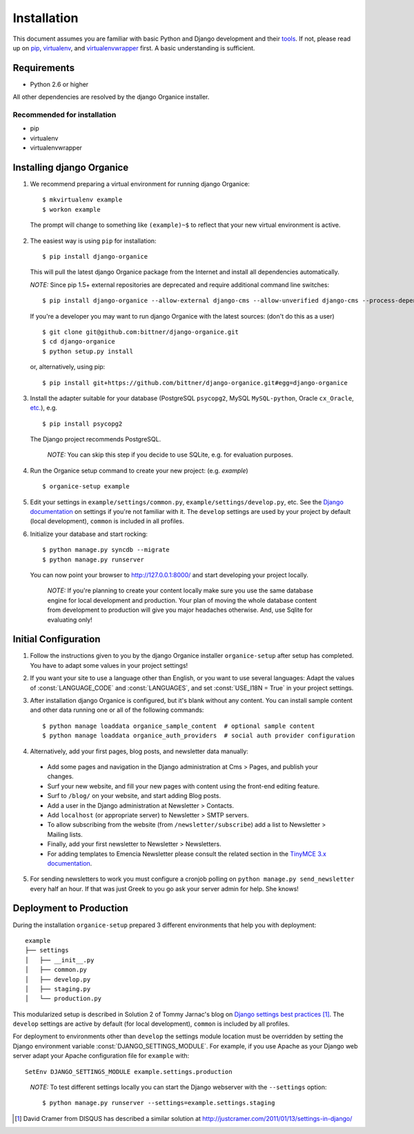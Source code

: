============
Installation
============

This document assumes you are familiar with basic Python and Django development and their tools_.
If not, please read up on pip_, virtualenv_, and virtualenvwrapper_ first.  A basic understanding is sufficient.

Requirements
============

- Python 2.6 or higher

All other dependencies are resolved by the django Organice installer.

Recommended for installation
----------------------------

- pip
- virtualenv
- virtualenvwrapper

Installing django Organice
==========================

1. We recommend preparing a virtual environment for running django Organice::

    $ mkvirtualenv example
    $ workon example

  The prompt will change to something like ``(example)~$`` to reflect that your new virtual environment is active.

2. The easiest way is using ``pip`` for installation::

    $ pip install django-organice

  This will pull the latest django Organice package from the Internet and install all dependencies automatically.

  *NOTE:* Since pip 1.5+ external repositories are deprecated and require additional command line switches::

    $ pip install django-organice --allow-external django-cms --allow-unverified django-cms --process-dependency-links

  If you're a developer you may want to run django Organice with the latest sources: (don't do this as a user) ::

    $ git clone git@github.com:bittner/django-organice.git
    $ cd django-organice
    $ python setup.py install

  or, alternatively, using pip::

    $ pip install git+https://github.com/bittner/django-organice.git#egg=django-organice

3. Install the adapter suitable for your database (PostgreSQL ``psycopg2``, MySQL ``MySQL-python``,
   Oracle ``cx_Oracle``, `etc.`_), e.g. ::

    $ pip install psycopg2

  The Django project recommends PostgreSQL.

  ..

    *NOTE:* You can skip this step if you decide to use SQLite, e.g. for evaluation purposes.

4. Run the Organice setup command to create your new project: (e.g. *example*) ::

    $ organice-setup example

5. Edit your settings in ``example/settings/common.py``, ``example/settings/develop.py``, etc.  See the
   `Django documentation`_ on settings if you're not familiar with it.  The ``develop`` settings are used by your
   project by default (local development), ``common`` is included in all profiles.

6. Initialize your database and start rocking::

    $ python manage.py syncdb --migrate
    $ python manage.py runserver

  You can now point your browser to http://127.0.0.1:8000/ and start developing your project locally.

  ..

    *NOTE:* If you're planning to create your content locally make sure you use the same database
    engine for local development and production.  Your plan of moving the whole database content
    from development to production will give you major headaches otherwise.  And, use Sqlite for
    evaluating only!

Initial Configuration
=====================

#. Follow the instructions given to you by the django Organice installer ``organice-setup`` after
   setup has completed.  You have to adapt some values in your project settings!

#. If you want your site to use a language other than English, or you want to use several languages:
   Adapt the values of :const:`LANGUAGE_CODE` and :const:`LANGUAGES`, and set
   :const:`USE_I18N = True` in your project settings.

#. After installation django Organice is configured, but it's blank without any content.  You can
   install sample content and other data running one or all of the following commands::

    $ python manage loaddata organice_sample_content  # optional sample content
    $ python manage loaddata organice_auth_providers  # social auth provider configuration

#. Alternatively, add your first pages, blog posts, and newsletter data manually:

  - Add some pages and navigation in the Django administration at Cms > Pages, and publish your changes.
  - Surf your new website, and fill your new pages with content using the front-end editing feature.
  - Surf to ``/blog/`` on your website, and start adding Blog posts.
  - Add a user in the Django administration at Newsletter > Contacts.
  - Add ``localhost`` (or appropriate server) to Newsletter > SMTP servers.
  - To allow subscribing from the website (from ``/newsletter/subscribe``) add a list to Newsletter > Mailing lists.
  - Finally, add your first newsletter to Newsletter > Newsletters.
  - For adding templates to Emencia Newsletter please consult the related section in the `TinyMCE 3.x documentation`_.

5. For sending newsletters to work you must configure a cronjob polling on ``python manage.py send_newsletter``
   every half an hour.  If that was just Greek to you go ask your server admin for help.  She knows!

Deployment to Production
========================

During the installation ``organice-setup`` prepared 3 different environments that help you with
deployment::

    example
    ├── settings
    │   ├── __init__.py
    │   ├── common.py
    │   ├── develop.py
    │   ├── staging.py
    │   └── production.py

This modularized setup is described in Solution 2 of Tommy Jarnac's blog on `Django settings best
practices`_ [1]_.  The ``develop`` settings are active by default (for local development),
``common`` is included by all profiles.

For deployment to environments other than ``develop`` the settings module location must be
overridden by setting the Django environment variable :const:`DJANGO_SETTINGS_MODULE`.  For example,
if you use Apache as your Django web server adapt your Apache configuration file for ``example``
with::

    SetEnv DJANGO_SETTINGS_MODULE example.settings.production

..

  *NOTE:* To test different settings locally you can start the Django webserver with the ``--settings`` option::

    $ python manage.py runserver --settings=example.settings.staging


.. _tools: http://www.clemesha.org/blog/modern-python-hacker-tools-virtualenv-fabric-pip/
.. _pip: http://www.pip-installer.org/en/latest/
.. _virtualenv: http://docs.python-guide.org/en/latest/dev/env/#interpreter-tools
.. _virtualenvwrapper: http://www.doughellmann.com/docs/virtualenvwrapper/
.. _`etc.`: https://docs.djangoproject.com/en/dev/topics/install/#database-installation
.. _`Django documentation`: https://docs.djangoproject.com/en/1.5/topics/settings/
.. _`TinyMCE 3.x documentation`: http://www.tinymce.com/wiki.php/Configuration3x:external_template_list_url
.. _`Django settings best practices`: http://www.sparklewise.com/django-settings-for-production-and-development-best-practices/

.. [1] David Cramer from DISQUS has described a similar solution at http://justcramer.com/2011/01/13/settings-in-django/
